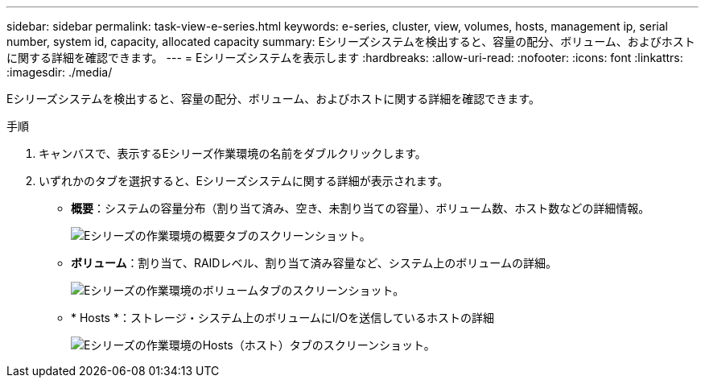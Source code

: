 ---
sidebar: sidebar 
permalink: task-view-e-series.html 
keywords: e-series, cluster, view, volumes, hosts, management ip, serial number, system id, capacity, allocated capacity 
summary: Eシリーズシステムを検出すると、容量の配分、ボリューム、およびホストに関する詳細を確認できます。 
---
= Eシリーズシステムを表示します
:hardbreaks:
:allow-uri-read: 
:nofooter: 
:icons: font
:linkattrs: 
:imagesdir: ./media/


Eシリーズシステムを検出すると、容量の配分、ボリューム、およびホストに関する詳細を確認できます。

.手順
. キャンバスで、表示するEシリーズ作業環境の名前をダブルクリックします。
. いずれかのタブを選択すると、Eシリーズシステムに関する詳細が表示されます。
+
** *概要*：システムの容量分布（割り当て済み、空き、未割り当ての容量）、ボリューム数、ホスト数などの詳細情報。
+
image:screenshot-overview.png["Eシリーズの作業環境の概要タブのスクリーンショット。"]

** *ボリューム*：割り当て、RAIDレベル、割り当て済み容量など、システム上のボリュームの詳細。
+
image:screenshot-volumes.png["Eシリーズの作業環境のボリュームタブのスクリーンショット。"]

** * Hosts *：ストレージ・システム上のボリュームにI/Oを送信しているホストの詳細
+
image:screenshot-hosts.png["Eシリーズの作業環境のHosts（ホスト）タブのスクリーンショット。"]




